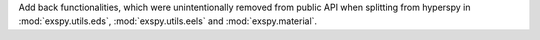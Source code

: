 Add back functionalities, which were unintentionally removed from public API when splitting from hyperspy in :mod:`exspy.utils.eds`, :mod:`exspy.utils.eels` and :mod:`exspy.material`.